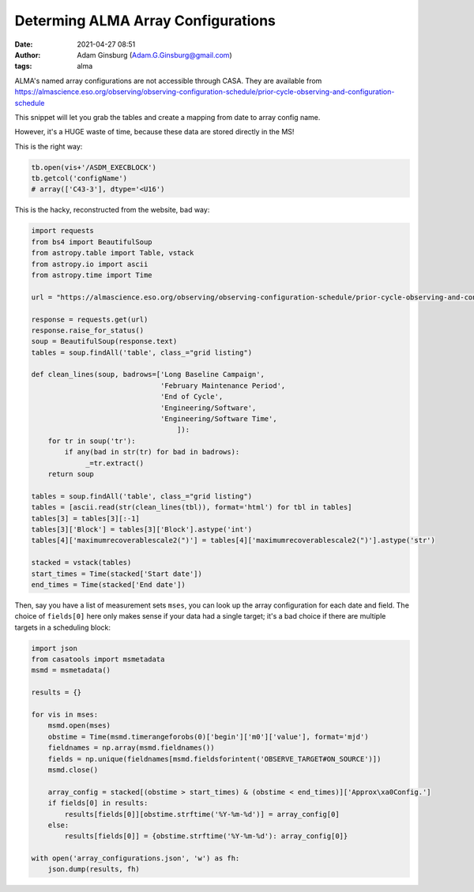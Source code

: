 Determing ALMA Array Configurations
###################################
:date: 2021-04-27 08:51
:author: Adam Ginsburg (Adam.G.Ginsburg@gmail.com)
:tags: alma

ALMA's named array configurations are not accessible through CASA.
They are available from https://almascience.eso.org/observing/observing-configuration-schedule/prior-cycle-observing-and-configuration-schedule

This snippet will let you grab the tables and create a mapping from date to array config name.

However, it's a HUGE waste of time, because these data are stored directly in the MS!

This is the right way:

.. code:: python

   tb.open(vis+'/ASDM_EXECBLOCK')
   tb.getcol('configName')
   # array(['C43-3'], dtype='<U16')


This is the hacky, reconstructed from the website, bad way:

.. code:: python

   import requests
   from bs4 import BeautifulSoup
   from astropy.table import Table, vstack
   from astropy.io import ascii
   from astropy.time import Time

   url = "https://almascience.eso.org/observing/observing-configuration-schedule/prior-cycle-observing-and-configuration-schedule"

   response = requests.get(url)
   response.raise_for_status()
   soup = BeautifulSoup(response.text)
   tables = soup.findAll('table', class_="grid listing")

   def clean_lines(soup, badrows=['Long Baseline Campaign',
                                  'February Maintenance Period',
                                  'End of Cycle',
                                  'Engineering/Software',
                                  'Engineering/Software Time',
                                      ]):
       for tr in soup('tr'):
           if any(bad in str(tr) for bad in badrows):
                _=tr.extract()
       return soup

   tables = soup.findAll('table', class_="grid listing")
   tables = [ascii.read(str(clean_lines(tbl)), format='html') for tbl in tables]
   tables[3] = tables[3][:-1]
   tables[3]['Block'] = tables[3]['Block'].astype('int')
   tables[4]['maximumrecoverablescale2(")'] = tables[4]['maximumrecoverablescale2(")'].astype('str')

   stacked = vstack(tables)
   start_times = Time(stacked['Start date'])
   end_times = Time(stacked['End date'])


Then, say you have a list of measurement sets ``mses``, you can look up the
array configuration for each date and field.  The choice of ``fields[0]`` here
only makes sense if your data had a single target; it's a bad choice if there
are multiple targets in a scheduling block:

.. code:: python

   import json
   from casatools import msmetadata
   msmd = msmetadata()

   results = {}

   for vis in mses:
       msmd.open(mses)
       obstime = Time(msmd.timerangeforobs(0)['begin']['m0']['value'], format='mjd')
       fieldnames = np.array(msmd.fieldnames())
       fields = np.unique(fieldnames[msmd.fieldsforintent('OBSERVE_TARGET#ON_SOURCE')])
       msmd.close()

       array_config = stacked[(obstime > start_times) & (obstime < end_times)]['Approx\xa0Config.']
       if fields[0] in results:
           results[fields[0]][obstime.strftime('%Y-%m-%d')] = array_config[0]
       else:
           results[fields[0]] = {obstime.strftime('%Y-%m-%d'): array_config[0]}

   with open('array_configurations.json', 'w') as fh:
       json.dump(results, fh)
